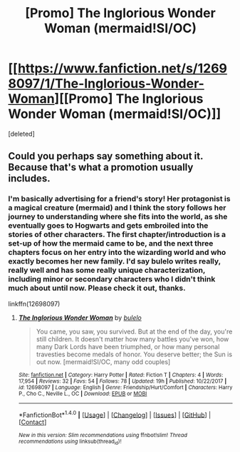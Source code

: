#+TITLE: [Promo] The Inglorious Wonder Woman (mermaid!SI/OC)

* [[https://www.fanfiction.net/s/12698097/1/The-Inglorious-Wonder-Woman][[Promo] The Inglorious Wonder Woman (mermaid!SI/OC)]]
:PROPERTIES:
:Score: 0
:DateUnix: 1518044493.0
:DateShort: 2018-Feb-08
:FlairText: Promotion
:END:
[deleted]


** Could you perhaps say something about it. Because that's what a promotion usually includes.
:PROPERTIES:
:Author: Hellstrike
:Score: 1
:DateUnix: 1518092079.0
:DateShort: 2018-Feb-08
:END:

*** I'm basically advertising for a friend's story! Her protagonist is a magical creature (mermaid) and I think the story follows her journey to understanding where she fits into the world, as she eventually goes to Hogwarts and gets embroiled into the stories of other characters. The first chapter/introduction is a set-up of how the mermaid came to be, and the next three chapters focus on her entry into the wizarding world and who exactly becomes her new family. I'd say bulelo writes really, really well and has some really unique characterization, including minor or secondary characters who I didn't think much about until now. Please check it out, thanks.

linkffn(12698097)
:PROPERTIES:
:Author: bupomo
:Score: 1
:DateUnix: 1518116127.0
:DateShort: 2018-Feb-08
:END:

**** [[http://www.fanfiction.net/s/12698097/1/][*/The Inglorious Wonder Woman/*]] by [[https://www.fanfiction.net/u/3930972/bulelo][/bulelo/]]

#+begin_quote
  You came, you saw, you survived. But at the end of the day, you're still children. It doesn't matter how many battles you've won, how many Dark Lords have been triumphed, or how many personal travesties become medals of honor. You deserve better; the Sun is out now. [mermaid!SI/OC, many odd couples]
#+end_quote

^{/Site/: [[http://www.fanfiction.net/][fanfiction.net]] *|* /Category/: Harry Potter *|* /Rated/: Fiction T *|* /Chapters/: 4 *|* /Words/: 17,954 *|* /Reviews/: 32 *|* /Favs/: 54 *|* /Follows/: 78 *|* /Updated/: 19h *|* /Published/: 10/22/2017 *|* /id/: 12698097 *|* /Language/: English *|* /Genre/: Friendship/Hurt/Comfort *|* /Characters/: Harry P., Cho C., Neville L., OC *|* /Download/: [[http://www.ff2ebook.com/old/ffn-bot/index.php?id=12698097&source=ff&filetype=epub][EPUB]] or [[http://www.ff2ebook.com/old/ffn-bot/index.php?id=12698097&source=ff&filetype=mobi][MOBI]]}

--------------

*FanfictionBot*^{1.4.0} *|* [[[https://github.com/tusing/reddit-ffn-bot/wiki/Usage][Usage]]] | [[[https://github.com/tusing/reddit-ffn-bot/wiki/Changelog][Changelog]]] | [[[https://github.com/tusing/reddit-ffn-bot/issues/][Issues]]] | [[[https://github.com/tusing/reddit-ffn-bot/][GitHub]]] | [[[https://www.reddit.com/message/compose?to=tusing][Contact]]]

^{/New in this version: Slim recommendations using/ ffnbot!slim! /Thread recommendations using/ linksub(thread_id)!}
:PROPERTIES:
:Author: FanfictionBot
:Score: 1
:DateUnix: 1518116152.0
:DateShort: 2018-Feb-08
:END:
